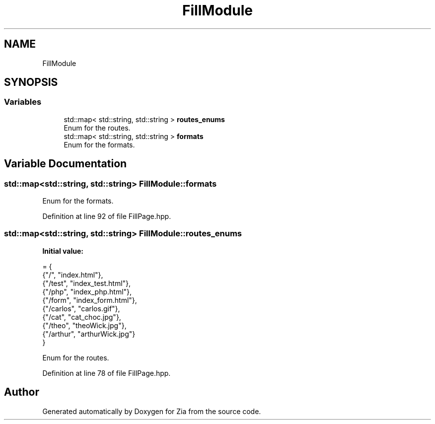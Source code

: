 .TH "FillModule" 3 "Sat Feb 29 2020" "Version 1.0" "Zia" \" -*- nroff -*-
.ad l
.nh
.SH NAME
FillModule
.SH SYNOPSIS
.br
.PP
.SS "Variables"

.in +1c
.ti -1c
.RI "std::map< std::string, std::string > \fBroutes_enums\fP"
.br
.RI "Enum for the routes\&. "
.ti -1c
.RI "std::map< std::string, std::string > \fBformats\fP"
.br
.RI "Enum for the formats\&. "
.in -1c
.SH "Variable Documentation"
.PP 
.SS "std::map<std::string, std::string> FillModule::formats"

.PP
Enum for the formats\&. 
.PP
Definition at line 92 of file FillPage\&.hpp\&.
.SS "std::map<std::string, std::string> FillModule::routes_enums"
\fBInitial value:\fP
.PP
.nf
= {
        {"/",       "index\&.html"},
        {"/test",   "index_test\&.html"},
        {"/php",    "index_php\&.html"},
        {"/form",   "index_form\&.html"},
        {"/carlos", "carlos\&.gif"},
        {"/cat",    "cat_choc\&.jpg"},
        {"/theo",   "theoWick\&.jpg"},
        {"/arthur", "arthurWick\&.jpg"}
    }
.fi
.PP
Enum for the routes\&. 
.PP
Definition at line 78 of file FillPage\&.hpp\&.
.SH "Author"
.PP 
Generated automatically by Doxygen for Zia from the source code\&.
